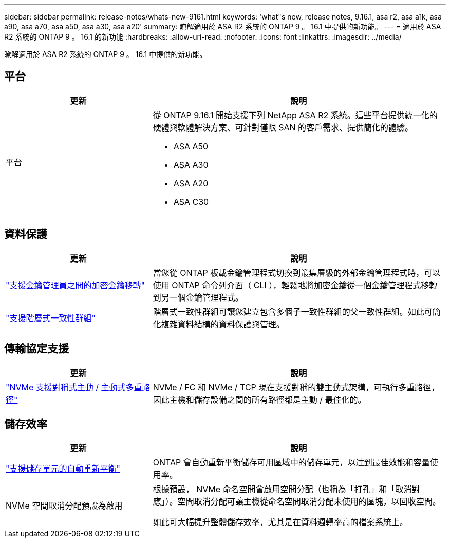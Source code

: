 ---
sidebar: sidebar 
permalink: release-notes/whats-new-9161.html 
keywords: 'what"s new, release notes, 9.16.1, asa r2, asa a1k, asa a90, asa a70, asa a50, asa a30, asa a20' 
summary: 瞭解適用於 ASA R2 系統的 ONTAP 9 。 16.1 中提供的新功能。 
---
= 適用於 ASA R2 系統的 ONTAP 9 。 16.1 的新功能
:hardbreaks:
:allow-uri-read: 
:nofooter: 
:icons: font
:linkattrs: 
:imagesdir: ../media/


[role="lead"]
瞭解適用於 ASA R2 系統的 ONTAP 9 。 16.1 中提供的新功能。



== 平台

[cols="2,4"]
|===
| 更新 | 說明 


| 平台  a| 
從 ONTAP 9.16.1 開始支援下列 NetApp ASA R2 系統。這些平台提供統一化的硬體與軟體解決方案、可針對僅限 SAN 的客戶需求、提供簡化的體驗。

* ASA A50
* ASA A30
* ASA A20
* ASA C30


|===


== 資料保護

[cols="2,4"]
|===
| 更新 | 說明 


| link:../secure-data/migrate-encryption-keys-between-key-managers.html["支援金鑰管理員之間的加密金鑰移轉"] | 當您從 ONTAP 板載金鑰管理程式切換到叢集層級的外部金鑰管理程式時，可以使用 ONTAP 命令列介面（ CLI ），輕鬆地將加密金鑰從一個金鑰管理程式移轉到另一個金鑰管理程式。 


| link:../data-protection/manage-consistency-groups.html["支援階層式一致性群組"] | 階層式一致性群組可讓您建立包含多個子一致性群組的父一致性群組。如此可簡化複雜資料結構的資料保護與管理。 
|===


== 傳輸協定支援

[cols="2,4"]
|===
| 更新 | 說明 


| link:../get-started/learn-about.html["NVMe 支援對稱式主動 / 主動式多重路徑"] | NVMe / FC 和 NVMe / TCP 現在支援對稱的雙主動式架構，可執行多重路徑，因此主機和儲存設備之間的所有路徑都是主動 / 最佳化的。 
|===


== 儲存效率

[cols="2,4"]
|===
| 更新 | 說明 


| link:../learn-more/hardware-comparison.html["支援儲存單元的自動重新平衡"] | ONTAP 會自動重新平衡儲存可用區域中的儲存單元，以達到最佳效能和容量使用率。 


| NVMe 空間取消分配預設為啟用  a| 
根據預設， NVMe 命名空間會啟用空間分配（也稱為「打孔」和「取消對應」）。空間取消分配可讓主機從命名空間取消分配未使用的區塊，以回收空間。

如此可大幅提升整體儲存效率，尤其是在資料週轉率高的檔案系統上。

|===